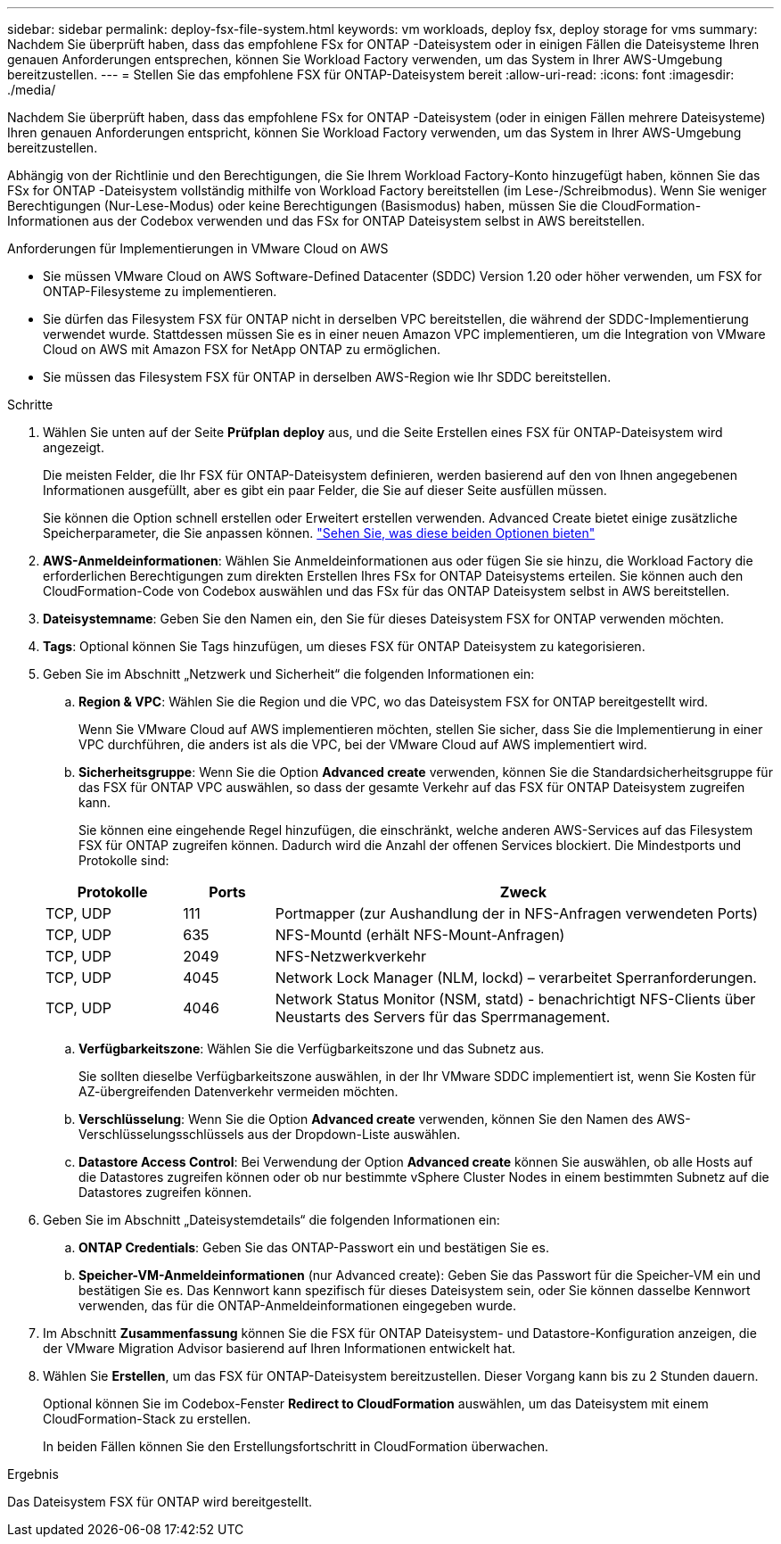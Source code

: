 ---
sidebar: sidebar 
permalink: deploy-fsx-file-system.html 
keywords: vm workloads, deploy fsx, deploy storage for vms 
summary: Nachdem Sie überprüft haben, dass das empfohlene FSx for ONTAP -Dateisystem oder in einigen Fällen die Dateisysteme Ihren genauen Anforderungen entsprechen, können Sie Workload Factory verwenden, um das System in Ihrer AWS-Umgebung bereitzustellen. 
---
= Stellen Sie das empfohlene FSX für ONTAP-Dateisystem bereit
:allow-uri-read: 
:icons: font
:imagesdir: ./media/


[role="lead"]
Nachdem Sie überprüft haben, dass das empfohlene FSx for ONTAP -Dateisystem (oder in einigen Fällen mehrere Dateisysteme) Ihren genauen Anforderungen entspricht, können Sie Workload Factory verwenden, um das System in Ihrer AWS-Umgebung bereitzustellen.

Abhängig von der Richtlinie und den Berechtigungen, die Sie Ihrem Workload Factory-Konto hinzugefügt haben, können Sie das FSx for ONTAP -Dateisystem vollständig mithilfe von Workload Factory bereitstellen (im Lese-/Schreibmodus).  Wenn Sie weniger Berechtigungen (Nur-Lese-Modus) oder keine Berechtigungen (Basismodus) haben, müssen Sie die CloudFormation-Informationen aus der Codebox verwenden und das FSx for ONTAP Dateisystem selbst in AWS bereitstellen.

.Anforderungen für Implementierungen in VMware Cloud on AWS
* Sie müssen VMware Cloud on AWS Software-Defined Datacenter (SDDC) Version 1.20 oder höher verwenden, um FSX for ONTAP-Filesysteme zu implementieren.
* Sie dürfen das Filesystem FSX für ONTAP nicht in derselben VPC bereitstellen, die während der SDDC-Implementierung verwendet wurde. Stattdessen müssen Sie es in einer neuen Amazon VPC implementieren, um die Integration von VMware Cloud on AWS mit Amazon FSX for NetApp ONTAP zu ermöglichen.
* Sie müssen das Filesystem FSX für ONTAP in derselben AWS-Region wie Ihr SDDC bereitstellen.


.Schritte
. Wählen Sie unten auf der Seite *Prüfplan* *deploy* aus, und die Seite Erstellen eines FSX für ONTAP-Dateisystem wird angezeigt.
+
Die meisten Felder, die Ihr FSX für ONTAP-Dateisystem definieren, werden basierend auf den von Ihnen angegebenen Informationen ausgefüllt, aber es gibt ein paar Felder, die Sie auf dieser Seite ausfüllen müssen.

+
Sie können die Option schnell erstellen oder Erweitert erstellen verwenden. Advanced Create bietet einige zusätzliche Speicherparameter, die Sie anpassen können. https://docs.netapp.com/us-en/workload-fsx-ontap/create-file-system.html["Sehen Sie, was diese beiden Optionen bieten"]

. *AWS-Anmeldeinformationen*: Wählen Sie Anmeldeinformationen aus oder fügen Sie sie hinzu, die Workload Factory die erforderlichen Berechtigungen zum direkten Erstellen Ihres FSx for ONTAP Dateisystems erteilen.  Sie können auch den CloudFormation-Code von Codebox auswählen und das FSx für das ONTAP Dateisystem selbst in AWS bereitstellen.
. *Dateisystemname*: Geben Sie den Namen ein, den Sie für dieses Dateisystem FSX for ONTAP verwenden möchten.
. *Tags*: Optional können Sie Tags hinzufügen, um dieses FSX für ONTAP Dateisystem zu kategorisieren.
. Geben Sie im Abschnitt „Netzwerk und Sicherheit“ die folgenden Informationen ein:
+
.. *Region & VPC*: Wählen Sie die Region und die VPC, wo das Dateisystem FSX for ONTAP bereitgestellt wird.
+
Wenn Sie VMware Cloud auf AWS implementieren möchten, stellen Sie sicher, dass Sie die Implementierung in einer VPC durchführen, die anders ist als die VPC, bei der VMware Cloud auf AWS implementiert wird.

.. *Sicherheitsgruppe*: Wenn Sie die Option *Advanced create* verwenden, können Sie die Standardsicherheitsgruppe für das FSX für ONTAP VPC auswählen, so dass der gesamte Verkehr auf das FSX für ONTAP Dateisystem zugreifen kann.
+
Sie können eine eingehende Regel hinzufügen, die einschränkt, welche anderen AWS-Services auf das Filesystem FSX für ONTAP zugreifen können. Dadurch wird die Anzahl der offenen Services blockiert. Die Mindestports und Protokolle sind:

+
[cols="15,10,55"]
|===
| Protokolle | Ports | Zweck 


| TCP, UDP | 111 | Portmapper (zur Aushandlung der in NFS-Anfragen verwendeten Ports) 


| TCP, UDP | 635 | NFS-Mountd (erhält NFS-Mount-Anfragen) 


| TCP, UDP | 2049 | NFS-Netzwerkverkehr 


| TCP, UDP | 4045 | Network Lock Manager (NLM, lockd) – verarbeitet Sperranforderungen. 


| TCP, UDP | 4046 | Network Status Monitor (NSM, statd) - benachrichtigt NFS-Clients über Neustarts des Servers für das Sperrmanagement. 
|===
.. *Verfügbarkeitszone*: Wählen Sie die Verfügbarkeitszone und das Subnetz aus.
+
Sie sollten dieselbe Verfügbarkeitszone auswählen, in der Ihr VMware SDDC implementiert ist, wenn Sie Kosten für AZ-übergreifenden Datenverkehr vermeiden möchten.

.. *Verschlüsselung*: Wenn Sie die Option *Advanced create* verwenden, können Sie den Namen des AWS-Verschlüsselungsschlüssels aus der Dropdown-Liste auswählen.
.. *Datastore Access Control*: Bei Verwendung der Option *Advanced create* können Sie auswählen, ob alle Hosts auf die Datastores zugreifen können oder ob nur bestimmte vSphere Cluster Nodes in einem bestimmten Subnetz auf die Datastores zugreifen können.


. Geben Sie im Abschnitt „Dateisystemdetails“ die folgenden Informationen ein:
+
.. *ONTAP Credentials*: Geben Sie das ONTAP-Passwort ein und bestätigen Sie es.
.. *Speicher-VM-Anmeldeinformationen* (nur Advanced create): Geben Sie das Passwort für die Speicher-VM ein und bestätigen Sie es. Das Kennwort kann spezifisch für dieses Dateisystem sein, oder Sie können dasselbe Kennwort verwenden, das für die ONTAP-Anmeldeinformationen eingegeben wurde.


. Im Abschnitt *Zusammenfassung* können Sie die FSX für ONTAP Dateisystem- und Datastore-Konfiguration anzeigen, die der VMware Migration Advisor basierend auf Ihren Informationen entwickelt hat.
. Wählen Sie *Erstellen*, um das FSX für ONTAP-Dateisystem bereitzustellen. Dieser Vorgang kann bis zu 2 Stunden dauern.
+
Optional können Sie im Codebox-Fenster *Redirect to CloudFormation* auswählen, um das Dateisystem mit einem CloudFormation-Stack zu erstellen.

+
In beiden Fällen können Sie den Erstellungsfortschritt in CloudFormation überwachen.



.Ergebnis
Das Dateisystem FSX für ONTAP wird bereitgestellt.
